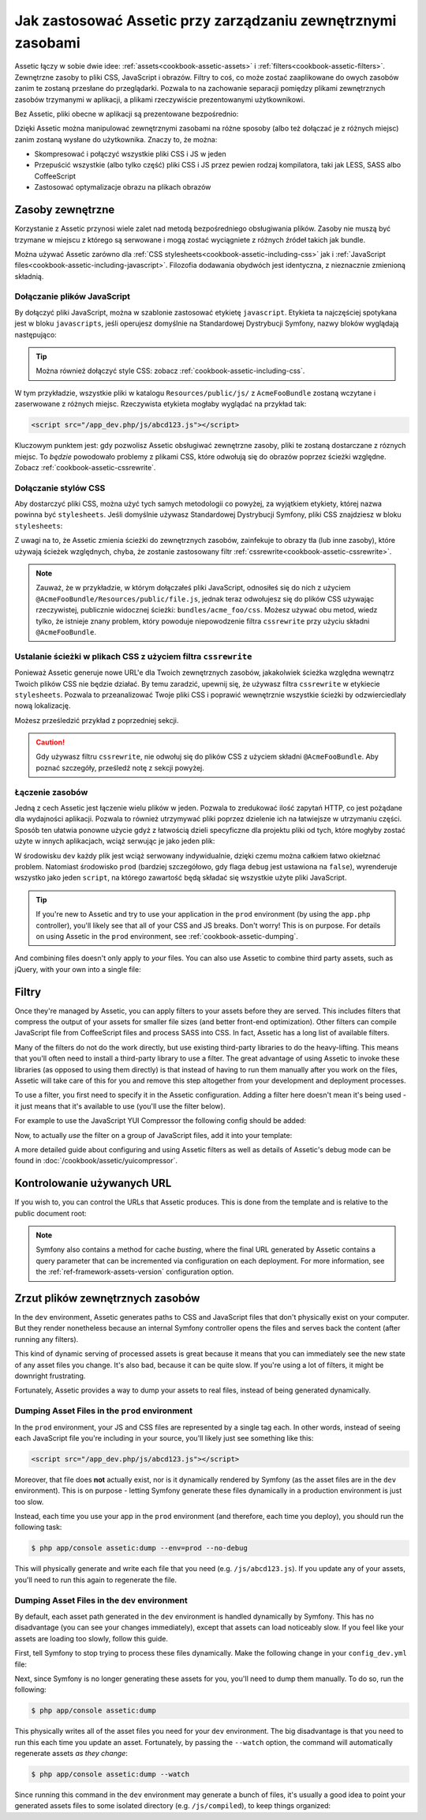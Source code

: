 .. index::
   single: Assetic; Wprowadzenie

Jak zastosować Assetic przy zarządzaniu zewnętrznymi zasobami
=======================================

Assetic łączy w sobie dwie idee: :ref:`assets<cookbook-assetic-assets>` i :ref:`filters<cookbook-assetic-filters>`. Zewnętrzne zasoby to pliki CSS, JavaScript i obrazów.
Filtry to coś, co może zostać zaaplikowane do owych zasobów zanim te zostaną przesłane do przeglądarki. Pozwala to na zachowanie separacji pomiędzy plikami zewnętrznych zasobów trzymanymi w aplikacji, 
a plikami rzeczywiście prezentowanymi użytkownikowi.

Bez Assetic, pliki obecne w aplikacji są prezentowane bezpośrednio:

.. configuration-block::

    .. code-block:: html+jinja

        <script src="{{ asset('js/script.js') }}" type="text/javascript" />

    .. code-block:: php

        <script src="<?php echo $view['assets']->getUrl('js/script.js') ?>" type="text/javascript" />

Dzięki Assetic można manipulować zewnętrznymi zasobami na różne sposoby (albo też dołączać je z różnych miejsc) zanim zostaną wysłane do użytkownika. Znaczy to, że można:

* Skompresować i połączyć wszystkie pliki CSS i JS w jeden

* Przepuścić wszystkie (albo tylko część) pliki CSS i JS przez pewien rodzaj kompilatora, taki jak LESS, SASS albo CoffeeScript

* Zastosować optymalizacje obrazu na plikach obrazów

.. _cookbook-assetic-assets:

Zasoby zewnętrzne
------

Korzystanie z Assetic przynosi wiele zalet nad metodą bezpośredniego obsługiwania plików. Zasoby nie muszą być trzymane w miejscu z którego są serwowane i mogą zostać wyciągniete z różnych źródeł takich jak bundle.

Można używać Assetic zarówno dla :ref:`CSS stylesheets<cookbook-assetic-including-css>` jak i :ref:`JavaScript files<cookbook-assetic-including-javascript>`. Filozofia dodawania obydwóch jest identyczna, z nieznacznie zmienioną składnią.

.. _cookbook-assetic-including-javascript:

Dołączanie plików JavaScript
~~~~~~~~~~~~~~~~~~~~~~~~~~

By dołączyć pliki JavaScript, można w szablonie zastosować etykietę ``javascript``. Etykieta ta najczęściej spotykana jest w bloku ``javascripts``, jeśli operujesz domyślnie na Standardowej Dystrybucji Symfony, nazwy bloków wyglądają następująco:

.. configuration-block::

    .. code-block:: html+jinja

        {% javascripts '@AcmeFooBundle/Resources/public/js/*' %}
            <script type="text/javascript" src="{{ asset_url }}"></script>
        {% endjavascripts %}

    .. code-block:: html+php

        <?php foreach ($view['assetic']->javascripts(
            array('@AcmeFooBundle/Resources/public/js/*')
        ) as $url): ?>
            <script type="text/javascript" src="<?php echo $view->escape($url) ?>"></script>
        <?php endforeach; ?>

.. tip::

    Można również dołączyć style CSS: zobacz :ref:`cookbook-assetic-including-css`.

W tym przykładzie, wszystkie pliki w katalogu ``Resources/public/js/`` z ``AcmeFooBundle`` zostaną wczytane i zaserwowane z różnych miejsc. Rzeczywista etykieta mogłaby wyglądać na przykład tak:
    
.. code-block:: html

    <script src="/app_dev.php/js/abcd123.js"></script>

Kluczowym punktem jest: gdy pozwolisz Assetic obsługiwać zewnętrzne zasoby, pliki te zostaną dostarczane z róznych miejsc. To *będzie* powodowało problemy z plikami CSS, które odwołują się do obrazów poprzez ścieżki względne. Zobacz :ref:`cookbook-assetic-cssrewrite`.

.. _cookbook-assetic-including-css:

Dołączanie stylów CSS
~~~~~~~~~~~~~~~~~~~~~~~~~

Aby dostarczyć pliki CSS, można użyć tych samych metodologii co powyżej, za wyjątkiem etykiety, której nazwa powinna być ``stylesheets``. Jeśli domyślnie używasz Standardowej Dystrybucji Symfony, pliki CSS znajdziesz w bloku ``stylesheets``:

.. configuration-block::

    .. code-block:: html+jinja

        {% stylesheets 'bundles/acme_foo/css/*' filter='cssrewrite' %}
            <link rel="stylesheet" href="{{ asset_url }}" />
        {% endstylesheets %}

    .. code-block:: html+php

        <?php foreach ($view['assetic']->stylesheets(
            array('bundles/acme_foo/css/*'),
            array('cssrewrite')
        ) as $url): ?>
            <link rel="stylesheet" href="<?php echo $view->escape($url) ?>" />
        <?php endforeach; ?>

Z uwagi na to, że Assetic zmienia ścieżki do zewnętrznych zasobów, zainfekuje to obrazy tła (lub inne zasoby), które używają ścieżek względnych, chyba, że zostanie zastosowany filtr :ref:`cssrewrite<cookbook-assetic-cssrewrite>`.

.. note::

    Zauważ, że w przykładzie, w którym dołączałeś pliki JavaScript, odnosiłeś się do nich z użyciem ``@AcmeFooBundle/Resources/public/file.js``, jednak teraz odwołujesz się do plików CSS używając rzeczywistej, publicznie widocznej ścieżki: ``bundles/acme_foo/css``. Możesz używać obu metod, wiedz tylko, że istnieje znany problem, który powoduje niepowodzenie filtra ``cssrewrite`` przy użyciu składni ``@AcmeFooBundle``.

.. _cookbook-assetic-cssrewrite:

Ustalanie ścieżki w plikach CSS z użyciem filtra ``cssrewrite``
~~~~~~~~~~~~~~~~~~~~~~~~~~~~~~~~~~~~~~~~~~~~~~~

Ponieważ Assetic generuje nowe URL'e dla Twoich zewnętrznych zasobów, jakakolwiek ścieżka względna wewnątrz Twoich plików CSS nie będzie działać. By temu zaradzić, upewnij się, że używasz filtra ``cssrewrite`` w etykiecie ``stylesheets``. Pozwala to przeanalizować Twoje pliki CSS i poprawić wewnętrznie wszystkie ścieżki by odzwierciedlały nową lokalizację.

Możesz prześledzić przykład z poprzedniej sekcji.

.. caution::

  Gdy używasz filtru ``cssrewrite``, nie odwołuj się do plików CSS z użyciem składni ``@AcmeFooBundle``. Aby poznać szczegóły, prześledź notę z sekcji powyżej.

Łączenie zasobów
~~~~~~~~~~~~~~~~

Jedną z cech Assetic jest łączenie wielu plików w jeden. Pozwala to zredukować ilość zapytań HTTP, co jest pożądane dla wydajności aplikacji. Pozwala to również utrzymywać pliki poprzez dzielenie ich na łatwiejsze w utrzymaniu części.
Sposób ten ułatwia ponowne użycie gdyż z łatwością dzieli specyficzne dla projektu pliki od tych, które mogłyby zostać użyte w innych aplikacjach, wciąż serwując je jako jeden plik:

.. configuration-block::

    .. code-block:: html+jinja

        {% javascripts
            '@AcmeFooBundle/Resources/public/js/*'
            '@AcmeBarBundle/Resources/public/js/form.js'
            '@AcmeBarBundle/Resources/public/js/calendar.js' %}
            <script src="{{ asset_url }}"></script>
        {% endjavascripts %}

    .. code-block:: html+php

        <?php foreach ($view['assetic']->javascripts(
            array(
                '@AcmeFooBundle/Resources/public/js/*',
                '@AcmeBarBundle/Resources/public/js/form.js',
                '@AcmeBarBundle/Resources/public/js/calendar.js',
            )
        ) as $url): ?>
            <script src="<?php echo $view->escape($url) ?>"></script>
        <?php endforeach; ?>

W środowisku ``dev`` każdy plik jest wciąż serwowany indywidualnie, dzięki czemu można całkiem łatwo okiełznać problem. Natomiast środowisko ``prod`` (bardziej szczegółowo, gdy flaga ``debug`` jest ustawiona na ``false``), wyrenderuje wszystko jako jeden ``script``, na którego zawartość będą składać się wszystkie użyte pliki JavaScript.

.. tip::

    If you're new to Assetic and try to use your application in the ``prod``
    environment (by using the ``app.php`` controller), you'll likely see
    that all of your CSS and JS breaks. Don't worry! This is on purpose.
    For details on using Assetic in the ``prod`` environment, see :ref:`cookbook-assetic-dumping`.

And combining files doesn't only apply to *your* files. You can also use Assetic to
combine third party assets, such as jQuery, with your own into a single file:

.. configuration-block::

    .. code-block:: html+jinja

        {% javascripts
            '@AcmeFooBundle/Resources/public/js/thirdparty/jquery.js'
            '@AcmeFooBundle/Resources/public/js/*' %}
            <script src="{{ asset_url }}"></script>
        {% endjavascripts %}

    .. code-block:: html+php

        <?php foreach ($view['assetic']->javascripts(
            array(
                '@AcmeFooBundle/Resources/public/js/thirdparty/jquery.js',
                '@AcmeFooBundle/Resources/public/js/*',
            )
        ) as $url): ?>
            <script src="<?php echo $view->escape($url) ?>"></script>
        <?php endforeach; ?>

.. _cookbook-assetic-filters:

Filtry
-------

Once they're managed by Assetic, you can apply filters to your assets before
they are served. This includes filters that compress the output of your assets
for smaller file sizes (and better front-end optimization). Other filters
can compile JavaScript file from CoffeeScript files and process SASS into CSS.
In fact, Assetic has a long list of available filters.

Many of the filters do not do the work directly, but use existing third-party
libraries to do the heavy-lifting. This means that you'll often need to install
a third-party library to use a filter.  The great advantage of using Assetic
to invoke these libraries (as opposed to using them directly) is that instead
of having to run them manually after you work on the files, Assetic will
take care of this for you and remove this step altogether from your development
and deployment processes.

To use a filter, you first need to specify it in the Assetic configuration.
Adding a filter here doesn't mean it's being used - it just means that it's
available to use (you'll use the filter below).

For example to use the JavaScript YUI Compressor the following config should
be added:

.. configuration-block::

    .. code-block:: yaml

        # app/config/config.yml
        assetic:
            filters:
                yui_js:
                    jar: "%kernel.root_dir%/Resources/java/yuicompressor.jar"

    .. code-block:: xml

        <!-- app/config/config.xml -->
        <assetic:config>
            <assetic:filter
                name="yui_js"
                jar="%kernel.root_dir%/Resources/java/yuicompressor.jar" />
        </assetic:config>

    .. code-block:: php

        // app/config/config.php
        $container->loadFromExtension('assetic', array(
            'filters' => array(
                'yui_js' => array(
                    'jar' => '%kernel.root_dir%/Resources/java/yuicompressor.jar',
                ),
            ),
        ));

Now, to actually *use* the filter on a group of JavaScript files, add it
into your template:

.. configuration-block::

    .. code-block:: html+jinja

        {% javascripts '@AcmeFooBundle/Resources/public/js/*' filter='yui_js' %}
            <script src="{{ asset_url }}"></script>
        {% endjavascripts %}

    .. code-block:: html+php

        <?php foreach ($view['assetic']->javascripts(
            array('@AcmeFooBundle/Resources/public/js/*'),
            array('yui_js')
        ) as $url): ?>
            <script src="<?php echo $view->escape($url) ?>"></script>
        <?php endforeach; ?>

A more detailed guide about configuring and using Assetic filters as well as
details of Assetic's debug mode can be found in :doc:`/cookbook/assetic/yuicompressor`.

Kontrolowanie używanych URL
------------------------

If you wish to, you can control the URLs that Assetic produces. This is
done from the template and is relative to the public document root:

.. configuration-block::

    .. code-block:: html+jinja

        {% javascripts '@AcmeFooBundle/Resources/public/js/*' output='js/compiled/main.js' %}
            <script src="{{ asset_url }}"></script>
        {% endjavascripts %}

    .. code-block:: html+php

        <?php foreach ($view['assetic']->javascripts(
            array('@AcmeFooBundle/Resources/public/js/*'),
            array(),
            array('output' => 'js/compiled/main.js')
        ) as $url): ?>
            <script src="<?php echo $view->escape($url) ?>"></script>
        <?php endforeach; ?>

.. note::

    Symfony also contains a method for cache *busting*, where the final URL
    generated by Assetic contains a query parameter that can be incremented
    via configuration on each deployment. For more information, see the
    :ref:`ref-framework-assets-version` configuration option.

.. _cookbook-assetic-dumping:

Zrzut plików zewnętrznych zasobów
-------------------

In the ``dev`` environment, Assetic generates paths to CSS and JavaScript
files that don't physically exist on your computer. But they render nonetheless
because an internal Symfony controller opens the files and serves back the
content (after running any filters).

This kind of dynamic serving of processed assets is great because it means
that you can immediately see the new state of any asset files you change.
It's also bad, because it can be quite slow. If you're using a lot of filters,
it might be downright frustrating.

Fortunately, Assetic provides a way to dump your assets to real files, instead
of being generated dynamically.

Dumping Asset Files in the ``prod`` environment
~~~~~~~~~~~~~~~~~~~~~~~~~~~~~~~~~~~~~~~~~~~~~~~

In the ``prod`` environment, your JS and CSS files are represented by a single
tag each. In other words, instead of seeing each JavaScript file you're including
in your source, you'll likely just see something like this:

.. code-block:: html

    <script src="/app_dev.php/js/abcd123.js"></script>

Moreover, that file does **not** actually exist, nor is it dynamically rendered
by Symfony (as the asset files are in the ``dev`` environment). This is on
purpose - letting Symfony generate these files dynamically in a production
environment is just too slow.

Instead, each time you use your app in the ``prod`` environment (and therefore,
each time you deploy), you should run the following task:

.. code-block:: bash

    $ php app/console assetic:dump --env=prod --no-debug

This will physically generate and write each file that you need (e.g. ``/js/abcd123.js``).
If you update any of your assets, you'll need to run this again to regenerate
the file.

Dumping Asset Files in the ``dev`` environment
~~~~~~~~~~~~~~~~~~~~~~~~~~~~~~~~~~~~~~~~~~~~~~

By default, each asset path generated in the ``dev`` environment is handled
dynamically by Symfony. This has no disadvantage (you can see your changes
immediately), except that assets can load noticeably slow. If you feel like
your assets are loading too slowly, follow this guide.

First, tell Symfony to stop trying to process these files dynamically. Make
the following change in your ``config_dev.yml`` file:

.. configuration-block::

    .. code-block:: yaml

        # app/config/config_dev.yml
        assetic:
            use_controller: false

    .. code-block:: xml

        <!-- app/config/config_dev.xml -->
        <assetic:config use-controller="false" />

    .. code-block:: php

        // app/config/config_dev.php
        $container->loadFromExtension('assetic', array(
            'use_controller' => false,
        ));

Next, since Symfony is no longer generating these assets for you, you'll
need to dump them manually. To do so, run the following:

.. code-block:: bash

    $ php app/console assetic:dump

This physically writes all of the asset files you need for your ``dev``
environment. The big disadvantage is that you need to run this each time
you update an asset. Fortunately, by passing the ``--watch`` option, the
command will automatically regenerate assets *as they change*:

.. code-block:: bash

    $ php app/console assetic:dump --watch

Since running this command in the ``dev`` environment may generate a bunch
of files, it's usually a good idea to point your generated assets files to
some isolated directory (e.g. ``/js/compiled``), to keep things organized:

.. configuration-block::

    .. code-block:: html+jinja

        {% javascripts '@AcmeFooBundle/Resources/public/js/*' output='js/compiled/main.js' %}
            <script src="{{ asset_url }}"></script>
        {% endjavascripts %}

    .. code-block:: html+php

        <?php foreach ($view['assetic']->javascripts(
            array('@AcmeFooBundle/Resources/public/js/*'),
            array(),
            array('output' => 'js/compiled/main.js')
        ) as $url): ?>
            <script src="<?php echo $view->escape($url) ?>"></script>
        <?php endforeach; ?>

